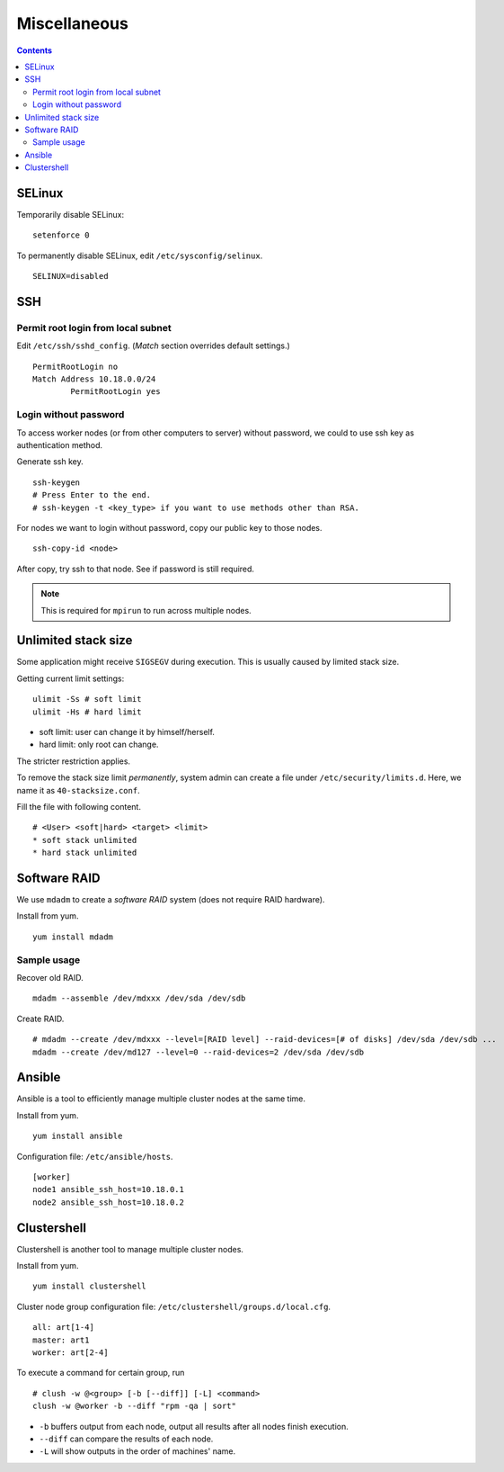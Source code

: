 Miscellaneous
#############

.. contents:: :depth: 2

SELinux
=======

Temporarily disable SELinux:
::

	setenforce 0

To permanently disable SELinux, edit ``/etc/sysconfig/selinux``.
::

	SELINUX=disabled

SSH
===

Permit root login from local subnet
^^^^^^^^^^^^^^^^^^^^^^^^^^^^^^^^^^^

Edit ``/etc/ssh/sshd_config``. (*Match* section overrides default settings.)
::

	PermitRootLogin no
	Match Address 10.18.0.0/24
		PermitRootLogin yes

Login without password
^^^^^^^^^^^^^^^^^^^^^^

To access worker nodes (or from other computers to server) without password, we could to use ssh key as authentication method.

Generate ssh key.
::

	ssh-keygen
	# Press Enter to the end.
	# ssh-keygen -t <key_type> if you want to use methods other than RSA.
	
For nodes we want to login without password, copy our public key to those nodes.
::

	ssh-copy-id <node>
	
After copy, try ssh to that node. See if password is still required.

.. note::
	This is required for ``mpirun`` to run across multiple nodes.

Unlimited stack size
====================

Some application might receive ``SIGSEGV`` during execution. This is usually caused by limited stack size.

Getting current limit settings:
::

	ulimit -Ss # soft limit
	ulimit -Hs # hard limit
	
* soft limit: user can change it by himself/herself.
* hard limit: only root can change.

The stricter restriction applies.

To remove the stack size limit *permanently*, system admin can create a file under ``/etc/security/limits.d``. Here, we name it as ``40-stacksize.conf``.

Fill the file with following content.
::

	# <User> <soft|hard> <target> <limit>
	* soft stack unlimited
	* hard stack unlimited

Software RAID
=============

We use ``mdadm`` to create a *software RAID* system (does not require RAID hardware).

Install from yum.
::

	yum install mdadm

Sample usage
^^^^^^^^^^^^

Recover old RAID.
::

	mdadm --assemble /dev/mdxxx /dev/sda /dev/sdb

Create RAID.
::

	# mdadm --create /dev/mdxxx --level=[RAID level] --raid-devices=[# of disks] /dev/sda /dev/sdb ...
	mdadm --create /dev/md127 --level=0 --raid-devices=2 /dev/sda /dev/sdb
	
Ansible
=======

Ansible is a tool to efficiently manage multiple cluster nodes at the same time.

Install from yum.
::

	yum install ansible
	
Configuration file: ``/etc/ansible/hosts``.
::

	[worker]
	node1 ansible_ssh_host=10.18.0.1
	node2 ansible_ssh_host=10.18.0.2

Clustershell
============

Clustershell is another tool to manage multiple cluster nodes.

Install from yum.
::

	yum install clustershell

Cluster node group configuration file: ``/etc/clustershell/groups.d/local.cfg``.
::

	all: art[1-4]
	master: art1
	worker: art[2-4]

To execute a command for certain group, run
::

	# clush -w @<group> [-b [--diff]] [-L] <command>
	clush -w @worker -b --diff "rpm -qa | sort"


* ``-b`` buffers output from each node, output all results after all nodes finish execution. 
* ``--diff`` can compare the results of each node.
* ``-L`` will show outputs in the order of machines' name.

